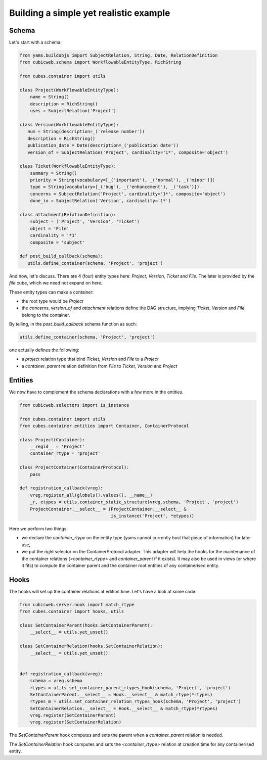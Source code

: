 Building a simple yet realistic example
---------------------------------------

Schema
......

Let's start with a schema:

.. code-block:: python

 from yams.buildobjs import SubjectRelation, String, Date, RelationDefinition
 from cubicweb.schema import WorkflowableEntityType, RichString

 from cubes.container import utils

 class Project(WorkflowableEntityType):
     name = String()
     description = RichString()
     uses = SubjectRelation('Project')

 class Version(WorkflowableEntityType):
    num = String(description=_('release number'))
    description = RichString()
    publication_date = Date(description=_('publication date'))
    version_of = SubjectRelation('Project', cardinality='1*', composite='object')

 class Ticket(WorkflowableEntityType):
     summary = String()
     priority = String(vocabulary=[_('important'), _('normal'), _('minor')])
     type = String(vocabulary=[_('bug'), _('enhancement'), _('task')])
     concerns = SubjectRelation('Project', cardinality='1*', composite='object')
     done_in = SubjectRelation('Version', cardinality='1*')

 class attachment(RelationDefinition):
     subject = ('Project', 'Version', 'Ticket')
     object = 'File'
     cardinality = '*1'
     composite = 'subject'

 def post_build_callback(schema):
    utils.define_container(schema, 'Project', 'project')


And now, let's discuss. There are 4 (four) entity types here:
`Project`, `Version`, `Ticket` and `File`. The later is provided by
the `file` cube, which we need not expand on here.

These entity types can make a container:

* the root type would be `Project`

* the `concerns`, `version_of` and `attachment` relations define the
  DAG structure, implying `Ticket`, `Version` and `File` belong to the
  container.

By telling, in the `post_build_callback` schema function as such:

.. code-block:: python

  utils.define_container(schema, 'Project', 'project')

one actually defines the following:

* a `project` relation type that bind `Ticket`, `Version` and `File`
  to a `Project`

* a `container_parent` relation definition from `File` to `Ticket`,
  `Version` and `Project`


Entities
........

We now have to complement the schema declarations with a few more in
the entities.

.. code-block:: python

 from cubicweb.selectors import is_instance

 from cubes.container import utils
 from cubes.container.entities import Container, ContainerProtocol

 class Project(Container):
     __regid__ = 'Project'
     container_rtype = 'project'

 class ProjectContainer(ContainerProtocol):
     pass

 def registration_callback(vreg):
     vreg.register_all(globals().values(), __name__)
     _r, etypes = utils.container_static_structure(vreg.schema, 'Project', 'project')
     ProjectContainer.__select__ = (ProjectContainer.__select__ &
                                    is_instance('Project', *etypes))

Here we perform two things:

* we declare the `container_rtype` on the entity type (yams cannot
  currently host that piece of information) for later use,

* we put the right selector on the ContainerProtocol adapter. This
  adapter will help the hooks for the maintenance of the container
  relations (`<container_rtype>` and `container_parent` if it
  exists). It may also be used in views (or where it fits) to compute
  the container parent and the container root entities of any
  containerised entity.


Hooks
.....

The hooks will set up the container relations at edition time. Let's
have a look at some code.

.. code-block:: python

 from cubicweb.server.hook import match_rtype
 from cubes.container import hooks, utils

 class SetContainerParent(hooks.SetContainerParent):
     __select__ = utils.yet_unset()

 class SetContainerRelation(hooks.SetContainerRelation):
     __select__ = utils.yet_unset()


 def registration_callback(vreg):
     schema = vreg.schema
     rtypes = utils.set_container_parent_rtypes_hook(schema, 'Project', 'project')
     SetContainerParent.__select__ = Hook.__select__ & match_rtype(*rtypes)
     rtypes_m = utils.set_container_relation_rtypes_hook(schema, 'Project', 'project')
     SetContainerRelation.__select__ = Hook.__select__ & match_rtype(*rtypes)
     vreg.register(SetContainerParent)
     vreg.register(SetContainerRelation)


The `SetContainerParent` hook computes and sets the parent when a
`container_parent` relation is needed.

The `SetContainerRelation` hook computes and sets the
`<container_rtype>` relation at creation time for any containerised
entity.
